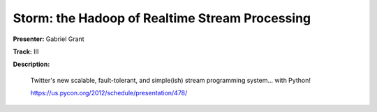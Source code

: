 Storm: the Hadoop of Realtime Stream Processing
===============================================

**Presenter:** Gabriel Grant

**Track:** III

**Description:**

    Twitter's new scalable, fault-tolerant, and simple(ish) stream programming system... with Python!

    https://us.pycon.org/2012/schedule/presentation/478/

